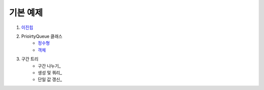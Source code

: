 ==================================
기본 예제
==================================


#. 이진힙_

#. PrioirtyQueue 클래스 
    - 정수형_
    - 객체_ 

#. 구간 트리
    - 구간 나누기_ 
    - 생성 및 쿼리_ 
    - 단일 값 갱신_

.. _이진힙: https://github.com/prolecture/problems/blob/master/JavaSrc/src/이진힙.java
.. _정수형: https://github.com/prolecture/problems/blob/master/JavaSrc/src/PQDemo1.java
.. _객체: https://github.com/prolecture/problems/blob/master/JavaSrc/src/PQDemo2.java
.. _구간 나누기: https://github.com/prolecture/problems/blob/master/JavaSrc/src/구간트리_구간나누기.java
.. _생성 및 쿼리: https://github.com/prolecture/problems/blob/master/JavaSrc/src/구간트리_생성쿼리.java
.. _단일 값 갱신: https://github.com/prolecture/problems/blob/master/JavaSrc/src/구간트리_단일값갱신.java